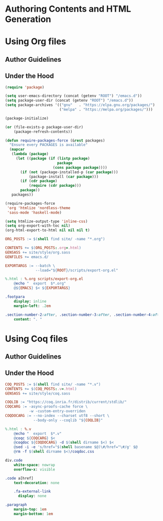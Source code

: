 #+BEGIN_EXPORT html
<h1>Authoring Contents and HTML Generation</h1>
#+END_EXPORT

* Using Org files

** Author Guidelines

** Under the Hood

#+BEGIN_SRC emacs-lisp :tangle (concat (getenv "ROOT") "/scripts/export-org.el")
(require 'package)

(setq user-emacs-directory (concat (getenv "ROOT") "/emacs.d"))
(setq package-user-dir (concat (getenv "ROOT") "/emacs.d"))
(setq package-archives '(("gnu"   . "https://elpa.gnu.org/packages/")
                         ("melpa" . "https://melpa.org/packages/")))

(package-initialize)

(or (file-exists-p package-user-dir)
    (package-refresh-contents))

(defun require-packages-force (&rest packages)
  "Ensure every PACKAGES is available"
  (mapcar
   (lambda (package)
     (let ((package (if (listp package)
                        package
                      (cons package package))))
       (if (not (package-installed-p (car package)))
           (package-install (car package)))
       (if (cdr package)
           (require (cdr package)))
       package))
   packages))

(require-packages-force
 'org 'htmlize 'nordless-theme
 'sass-mode 'haskell-mode)
#+END_SRC

#+BEGIN_SRC emacs-lisp :tangle (concat (getenv "ROOT") "/scripts/export-org.el")
(setq htmlize-output-type 'inline-css)
(setq org-export-with-toc nil)
(org-html-export-to-html nil nil nil t)
#+END_SRC

#+BEGIN_SRC makefile :tangle (concat (getenv "ROOT") "/org.mk")
ORG_POSTS := $(shell find site/ -name "*.org")

CONTENTS += $(ORG_POSTS:.org=.html)
GENSASS += site/style/org.sass
GENFILES += emacs.d/

EXPORTARGS := --batch \
              --load="${ROOT}/scripts/export-org.el"

%.html : %.org scripts/export-org.el
	@echo "  export  $*.org"
	@${EMACS} $< ${EXPORTARGS}
#+END_SRC

#+BEGIN_SRC sass :tangle (concat (getenv "ROOT") "/site/style/org.sass")
.footpara
    display: inline
    margin-left: .2em

.section-number-2:after, .section-number-3:after, .section-number-4:after
    content: ". "
#+END_SRC

* Using Coq files

** Author Guidelines

** Under the Hood

#+BEGIN_SRC makefile :tangle (concat (getenv "ROOT") "/coq.mk")
COQ_POSTS := $(shell find site/ -name "*.v")
CONTENTS += $(COQ_POSTS:.v=.html)
GENSASS += site/style/coq.sass

COQLIB := "https://coq.inria.fr/distrib/current/stdlib/"
COQCARG := -async-proofs-cache force \
           -w -custom-entry-overriden
COQDOCARG := --no-index --charset utf8 --short \
             --body-only --coqlib "${COQLIB}"

%.html : %.v
	@echo "  export  $*.v"
	@coqc ${COQCARG} $<
	@coqdoc ${COQDOCARG} -d $(shell dirname $<) $<
	@sed -i -e 's/href="$(shell basename $@)\#/href="\#/g' $@
	@rm -f $(shell dirname $<)/coqdoc.css
#+END_SRC

#+BEGIN_SRC sass :tangle (concat (getenv "ROOT") "/site/style/coq.sass")
div.code
    white-space: nowrap
    overflow-x: visible

.code a[href]
    text-decoration: none

    .fa-external-link
      display: none

.paragraph
    margin-top: 1em
    margin-bottom: 1em
#+END_SRC

# Local Variables:
# org-src-preserve-indentation: t
# End:
